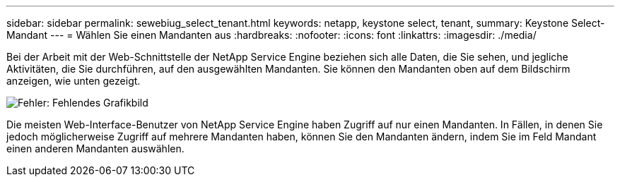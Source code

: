 ---
sidebar: sidebar 
permalink: sewebiug_select_tenant.html 
keywords: netapp, keystone select, tenant, 
summary: Keystone Select-Mandant 
---
= Wählen Sie einen Mandanten aus
:hardbreaks:
:nofooter: 
:icons: font
:linkattrs: 
:imagesdir: ./media/


[role="lead"]
Bei der Arbeit mit der Web-Schnittstelle der NetApp Service Engine beziehen sich alle Daten, die Sie sehen, und jegliche Aktivitäten, die Sie durchführen, auf den ausgewählten Mandanten. Sie können den Mandanten oben auf dem Bildschirm anzeigen, wie unten gezeigt.

image:sewebiug_image8.png["Fehler: Fehlendes Grafikbild"]

Die meisten Web-Interface-Benutzer von NetApp Service Engine haben Zugriff auf nur einen Mandanten. In Fällen, in denen Sie jedoch möglicherweise Zugriff auf mehrere Mandanten haben, können Sie den Mandanten ändern, indem Sie im Feld Mandant einen anderen Mandanten auswählen.
